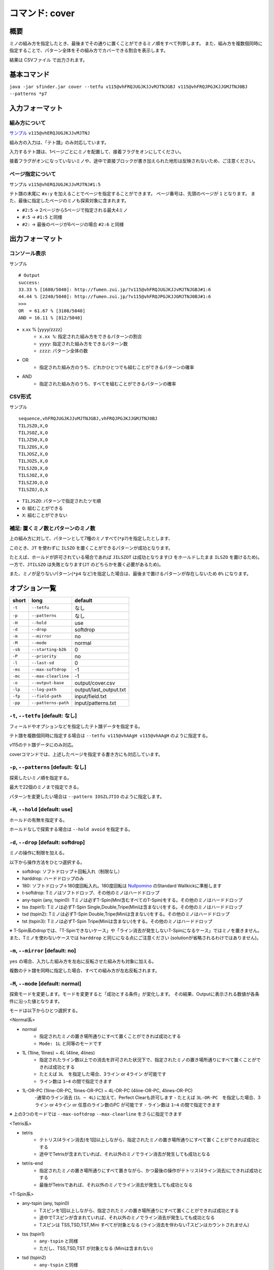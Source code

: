 ============================================================
コマンド: cover
============================================================

概要
============================================================

ミノの組み方を指定したとき、最後までその通りに置くことができるミノ順をすべて列挙します。
また、組み方を複数個同時に指定することで、パターン全体をその組み方でカバーできる割合を表示します。

結果は CSVファイル で出力されます。


基本コマンド
============================================================

``java -jar sfinder.jar cover --tetfu v115@vhFRQJUGJKJJvMJTNJGBJ v115@vhFRQJPGJKJJGMJTNJ0BJ --patterns *p7``


入力フォーマット
============================================================

組み方について
^^^^^^^^^^^^^^^^^^^^^^^^^^^^^^^^^^^^^^^^^^^^^^^^^^^^^^^^^^^^^

`サンプル <http://fumen.zui.jp/?v115@vhERQJUGJKJJvMJTNJ>`_ ``v115@vhERQJUGJKJJvMJTNJ``

組み方の入力は、「テト譜」のみ対応しています。

入力するテト譜は、1ページごとにミノを配置して、接着フラグをオンにしてください。

接着フラグがオンになっていないミノや、途中で直接ブロックが書き加えられた地形は反映されないため、ご注意ください。


ページ指定について
^^^^^^^^^^^^^^^^^^^^^^^^^^^^^^^^^^^^^^^^^^^^^^^^^^^^^^^^^^^^^

サンプル ``v115@vhERQJUGJKJJvMJTNJ#1:5``

テト譜の末尾に ``#x:y`` を加えることでページを指定することができます。
ページ番号は、先頭のページが ``1`` となります。
また、最後に指定したページのミノも探索対象に含まれます。

* ``#2:5`` -> 2ページから5ページで指定される最大4ミノ
* ``#:5`` -> ``#1:5`` と同様
* ``#2:`` -> 最後のページが6ページの場合 ``#2:6`` と同様


出力フォーマット
============================================================

コンソール表示
^^^^^^^^^^^^^^^^^^^^^^^^^^^^^^^^^^^^^^^^^^^^^^^^^^^^^^^^^^^^^

サンプル ::

  # Output
  success:
  33.33 % [1680/5040]: http://fumen.zui.jp/?v115@vhFRQJUGJKJJvMJTNJGBJ#1:6
  44.44 % [2240/5040]: http://fumen.zui.jp/?v115@vhFRQJPGJKJJGMJTNJ0BJ#1:6
  >>>
  OR  = 61.67 % [3108/5040]
  AND = 16.11 % [812/5040]


* x.xx % [yyyy/zzzz]
    - ``x.xx %``: 指定された組み方をできるパターンの割合
    - ``yyyy``: 指定された組み方をできるパターン数
    - ``zzzz``: パターン全体の数

* OR
    - 指定された組み方のうち、どれかひとつでも組むことができるパターンの確率

* AND
    - 指定された組み方のうち、すべてを組むことができるパターンの確率


CSV形式
^^^^^^^^^^^^^^^^^^^^^^^^^^^^^^^^^^^^^^^^^^^^^^^^^^^^^^^^^^^^^

サンプル ::

  sequence,vhFRQJUGJKJJvMJTNJGBJ,vhFRQJPGJKJJGMJTNJ0BJ
  TILJSZO,X,O
  TILJSOZ,X,O
  TILJZSO,X,O
  TILJZOS,X,O
  TILJOSZ,X,O
  TILJOZS,X,O
  TILSJZO,X,O
  TILSJOZ,X,O
  TILSZJO,O,O
  TILSZOJ,O,X


* ``TILJSZO``: パターンで指定されたツモ順
* ``O``: 組むことができる
* ``X``: 組むことができない


補足: 置くミノ数とパターンのミノ数
^^^^^^^^^^^^^^^^^^^^^^^^^^^^^^^^^^^^^^^^^^^^^^^^^^^^^^^^^^^^^

.. |sample_001| image:: img/sample_001.png
   :scale: 50

|sample_001|

上の組み方に対して、パターンとして7種のミノすべて(``*p7``)を指定したとします、

このとき、``JT`` を使わずに ``ILSZO`` を置くことができるパターンが成功となります。

たとえば、ホールドが許可されている場合であれば ``JILSZOT`` は成功となります(``J`` をホールドしたまま ``ILSZO`` を置けるため)。
一方で、``JTILSZO`` は失敗となります(``JT`` のどちらかを置く必要があるため)。

また、ミノが足りないパターン(``*p4`` など)を指定した場合は、最後まで置けるパターンが存在しないため ``0%`` になります。


オプション一覧
============================================================

======== ====================== ======================
short    long                   default
======== ====================== ======================
``-t``   ``--tetfu``            なし
``-p``   ``--patterns``         なし
``-H``   ``--hold``             use
``-d``   ``--drop``             softdrop
``-m``   ``--mirror``           no
``-M``   ``--mode``             normal
``-sb``  ``--starting-b2b``     0
``-P``   ``--priority``         no
``-l``   ``--last-sd``          0
``-ms``  ``--max-softdrop``     -1
``-mc``  ``--max-clearline``    -1
``-o``   ``--output-base``      output/cover.csv
``-lp``  ``--log-path``         output/last_output.txt
``-fp``  ``--field-path``       input/field.txt
``-pp``  ``--patterns-path``    input/patterns.txt
======== ====================== ======================


``-t``, ``--tetfu`` [default: なし]
^^^^^^^^^^^^^^^^^^^^^^^^^^^^^^^^^^^^^^^^^^^^^^^^^^^^^^^^^^^^^

フィールドやオプションなどを指定したテト譜データを指定する。

テト譜を複数個同時に指定する場合は ``--tetfu v115@vhAAgH v115@vhAAgH`` のように指定する。

v115のテト譜データにのみ対応。

coverコマンドでは、上述したページを指定する書き方にも対応しています。


``-p``, ``--patterns`` [default: なし]
^^^^^^^^^^^^^^^^^^^^^^^^^^^^^^^^^^^^^^^^^^^^^^^^^^^^^^^^^^^^^

探索したいミノ順を指定する。

最大で22個のミノまで指定できる。

パターンを変更したい場合は ``--pattern IOSZLJTIO`` のように指定します。


``-H``, ``--hold`` [default: use]
^^^^^^^^^^^^^^^^^^^^^^^^^^^^^^^^^^^^^^^^^^^^^^^^^^^^^^^^^^^^^

ホールドの有無を指定する。

ホールドなしで探索する場合は ``--hold avoid`` を指定する。


``-d``, ``--drop`` [default: softdrop]
^^^^^^^^^^^^^^^^^^^^^^^^^^^^^^^^^^^^^^^^^^^^^^^^^^^^^^^^^^^^^

ミノの操作に制限を加える。

以下から操作方法をひとつ選択する。

* softdrop: ソフトドロップ＋回転入れ（制限なし）
* harddrop: ハードドロップのみ
* 180: ソフトドロップ＋180度回転入れ。180度回転は `Nullpomino <https://github.com/nullpomino/nullpomino>`_ のStandard Wallkickに準拠します
* t-softdrop: Tミノはソフトドロップ、その他のミノはハードドロップ

* any-tspin (any, tspin0): Tミノは必ずT-Spin(Mini含むすべてのT-Spin)をする。その他のミノはハードドロップ
* tss (tspin1): Tミノは必ずT-Spin Single,Double,Tripe(Miniは含まない)をする。その他のミノはハードドロップ
* tsd (tspin2): Tミノは必ずT-Spin Double,Tripe(Miniは含まない)をする。その他のミノはハードドロップ
* tst (tspin3): Tミノは必ずT-Spin Tripe(Miniは含まない)をする。その他のミノはハードドロップ

※ T-Spin系のdropでは、「T-Spinできないケース」や「ライン消去が発生しないT-Spinになるケース」ではミノを置きません。
また、Tミノを使わないケースでは ``harddrop`` と同じになる点にご注意ください (solutionが省略されるわけではありません)。


``-m``, ``--mirror`` [default: no]
^^^^^^^^^^^^^^^^^^^^^^^^^^^^^^^^^^^^^^^^^^^^^^^^^^^^^^^^^^^^^

``yes`` の場合、入力した組み方を左右に反転させた組み方も対象に加える。

複数のテト譜を同時に指定した場合、すべての組み方が左右反転されます。


``-M``, ``--mode`` [default: normal]
^^^^^^^^^^^^^^^^^^^^^^^^^^^^^^^^^^^^^^^^^^^^^^^^^^^^^^^^^^^^^

探索モードを変更します。モードを変更すると「成功とする条件」が変化します。
その結果、Outputに表示される数値が各条件に沿った値となります。

モードは以下からひとつ選択する。

<Normal系>

* normal
    - 指定されたミノの置き場所通りにすべて置くことができれば成功とする
    - ``Mode: 1L`` と同等のモードです

* 1L (1line, 1lines) ~ 4L (4line, 4lines)
    - 指定されたライン数以上での消去を許可された状況下で、指定されたミノの置き場所通りにすべて置くことができれば成功とする
    - たとえば ``3L``　を指定した場合、3ライン or 4ライン が可能です
    - ライン数は ``1~4`` の間で指定できます

* 1L-OR-PC (1line-OR-PC, 1lines-OR-PC) ~ 4L-OR-PC (4line-OR-PC, 4lines-OR-PC)
    -通常のライン消去 (``1L ~ 4L``) に加えて、Perfect Clearも許可します
    - たとえば ``3L-OR-PC``　を指定した場合、3ライン or 4ライン or 任意のライン数のPC が可能です
    - ライン数は ``1~4`` の間で指定できます

※ 上の3つのモードでは ``--max-softdrop`` ``--max-clearline`` をさらに指定できます


<Tetris系>

* tetris
    - テトリス(4ライン消去)を1回以上しながら、指定されたミノの置き場所通りにすべて置くことができれば成功とする
    - 途中でTetrisが含まれていれば、それ以外のミノでライン消去が発生しても成功となる
* tetris-end
    - 指定されたミノの置き場所通りにすべて置きながら、かつ最後の操作がテトリス(4ライン消去)にできれば成功とする
    - 最後がTetrisであれば、それ以外のミノでライン消去が発生しても成功となる


<T-Spin系>

* any-tspin (any, tspin0)
    - Tスピンを1回以上しながら、指定されたミノの置き場所通りにすべて置くことができれば成功とする
    - 途中でTスピンが含まれていれば、それ以外のミノでライン消去が発生しても成功となる
    - Tスピンは TSS,TSD,TST,Mini すべてが対象となる (ライン消去を伴わないTスピンはカウントされません)
* tss (tspin1)
    - ``any-tspin`` と同様
    - ただし、TSS,TSD,TST が対象となる (Miniは含まれない)
* tsd (tspin2)
    - ``any-tspin`` と同様
    - ただし、TSD,TST が対象となる (Miniは含まれない)
* tst (tspin3)
    - ``any-tspin`` と同様
    - ただし、TST のみが対象となる (Miniは含まれない)


<B2B系>

* b2b
    - B2Bを継続したまま、指定されたミノの置き場所通りにすべて置くことができれば成功とする
    - つまり、途中でテトリス or Tスピン以外でライン消去が発生する場合は失敗となる


``-sb``, ``--starting-b2b`` [default: 0]
^^^^^^^^^^^^^^^^^^^^^^^^^^^^^^^^^^^^^^^^^^^^^^^^^^^^^^^^^^^^^

``mode`` が ``any-tspin`` ``tss`` ``tsd`` ``tst`` の場合に、使用されるオプションです。

このオプションで指定した回数以上、開始直後からTスピン・テトリスを連続して成功させる必要があります。

以下に ``-M any-tspin -sb 2`` で、ライン消去が起きた場合の例を記載します。

* START -> 3ライン : 失敗
* START -> TSS -> 3ライン : 失敗
* START -> TSS -> TSS -> 3ライン : 成功
* START -> 4ライン -> TSS : 成功
* START -> 4ライン -> 4ライン -> END : 失敗 (T-Spinが必須なモードを指定しているため)
* START -> 4ライン -> 4ライン -> TSS : 成功

``0`` の場合は、開始直後にライン消去しても成功となります。

``-P``, ``--priority`` [default: no]
^^^^^^^^^^^^^^^^^^^^^^^^^^^^^^^^^^^^^^^^^^^^^^^^^^^^^^^^^^^^^

入力されるテト譜に優先度を設定し、1つのツモ順につき1つの組み方だけを成功にします。

なお、優先度はテト譜の入力順によって決まり、先頭にあるテト譜の優先度が最も高く、末尾にあるテト譜の優先度が最も低くなります。
``-P yes`` の場合、優先度の高い組み方から成功/失敗が判定され、一番はじめに条件を満たしたテト譜のみを成功となります。


たとえば ``-t テト譜A テト譜B テト譜C`` を入力し、``TIOSZLJ`` はすべてのテト譜で組めるとします。

このとき、``-P no`` ではすべて成功 (``TIOSZLJ,O,O,O``) となりますが、
``-P yes`` ではテト譜Aのみ成功 (``TIOSZLJ,O,X,X``) となります。


``-l``, ``--last-sd`` [default: 0]
^^^^^^^^^^^^^^^^^^^^^^^^^^^^^^^^^^^^^^^^^^^^^^^^^^^^^^^^^^^^^

``--drop`` の設定によらず、ソフトドロップを有効にするタイミングを指定します。
数値には、残り何ミノでソフトドロップを有効にするかを入力します。

たとえば、`このテト譜 <http://fumen.zui.jp/?v115@ThE8BeA8BeF8LeTJJvhAUtB>`_ で ``--drop harddrop --last-sd 1`` と指定したとします。
本来 ``--drop harddrop`` だけでは、Zミノでソフトドロップが必要となるため、組むことができません。
しかし ``--last-sd 1`` を指定することで、残り1ミノのときだけソフトドロップを有効になります。
つまり今回の例では、Oミノを置いた後であれば、Zミノを置くことができます。


なお、テト譜ごとで必要なミノ数が異なる場合では、それぞれのテト譜で適用されるタイミングが変わります。

たとえば、4ミノと3ミノの組み方を指定したケースでは、それぞれの組み方で3ミノ・2ミノ置いた後から適用されることになります。


``-ms``, ``--max-softdrop`` [default: -1]
^^^^^^^^^^^^^^^^^^^^^^^^^^^^^^^^^^^^^^^^^^^^^^^^^^^^^^^^^^^^^

途中でSoftdropを使用できる最大の回数を指定できます。指定された回数もOKとなります。

指定された回数より多くのSoftdropを使用しないといけない置き方は失敗となります。

このオプションは ``normal`` ``1L ~ 4L`` ``1L-OR-PC ~ 4L-OR-PC`` モードで有効となります。

もし ``-1`` を指定した場合、Softdropの回数は制限されません。


``-mc``, ``--max-clearline`` [default: -1]
^^^^^^^^^^^^^^^^^^^^^^^^^^^^^^^^^^^^^^^^^^^^^^^^^^^^^^^^^^^^^

途中でライン消去しても良い最大の回数を指定できます。指定された回数もOKとなります。

指定された回数より多くのライン消去が発生する置き方は失敗となります。

このオプションは ``normal`` ``1L ~ 4L`` ``1L-OR-PC ~ 4L-OR-PC`` モードで有効となります。

もし ``-1`` を指定した場合、ライン消去の回数は制限されません。


``-o``, ``--output-base`` [default: output/cover.csv]
^^^^^^^^^^^^^^^^^^^^^^^^^^^^^^^^^^^^^^^^^^^^^^^^^^^^^^^^^^^^^

出力結果を保存するファイルのパスを指定する。


``-lp``, ``--log-path`` [default: output/last_output.txt]
^^^^^^^^^^^^^^^^^^^^^^^^^^^^^^^^^^^^^^^^^^^^^^^^^^^^^^^^^^^^^

実行時のログを保存するファイルのパスを指定する。


``-fp``, ``--field-path`` [default: input/field.txt]
^^^^^^^^^^^^^^^^^^^^^^^^^^^^^^^^^^^^^^^^^^^^^^^^^^^^^^^^^^^^^

フィールドを定義するファイルのパスを指定する。


``-pp``, ``--patterns-path`` [default: input/patterns.txt]
^^^^^^^^^^^^^^^^^^^^^^^^^^^^^^^^^^^^^^^^^^^^^^^^^^^^^^^^^^^^^

組み合わせパターンを定義するファイルのパスを指定する。

